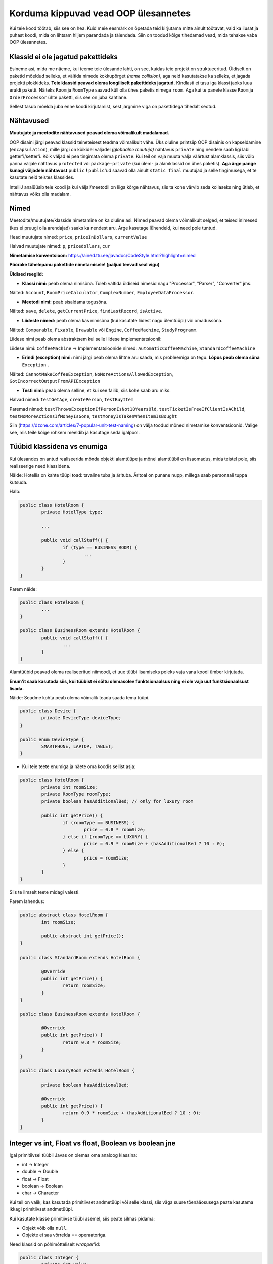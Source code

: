 Korduma kippuvad vead OOP ülesannetes
=====================================

Kui teie kood töötab, siis see on hea. Kuid meie eesmärk on õpetada teid kirjutama mitte ainult töötavat, vaid ka ilusat ja puhast koodi, mida on lihtsam hiljem parandada ja täiendada. Siin on toodud kõige tihedamad vead, mida tehakse vaba OOP ülesannetes.

Klassid ei ole jagatud pakettideks
----------------------------------

Esineme asi, mida me näeme, kui teeme teie ülesande lahti, on see, kuidas teie projekt on struktueeritud. Üldiselt on paketid mõeldud selleks, et vältida nimede kokkupõrget *(name collision)*, aga neid kasutatakse ka selleks, et jagada projekti plokkideks. **Teie klassid peavad olema loogiliselt pakettideks jagatud.** Kindlasti ei tasu iga klassi jaoks luua eraldi paketti. Näiteks ``Room`` ja ``RoomType`` saavad küll olla ühes paketis nimega ``room``. Aga kui te panete klasse ``Room`` ja ``OrderProcessor`` ühte paketti, siis see on juba kahtlane.

Sellest tasub mõelda juba enne koodi kirjutamist, sest järgmine viga on pakettidega tihedalt seotud.

Nähtavused
----------

**Muutujate ja meetodite nähtavused peavad olema võimalikult madalamad.** 

OOP disaini järgi peavad klassid teineteisest teadma võimalikult vähe. Üks oluline printsiip OOP disainis on kapseldamine (``encapsulation``), mille järgi on kõikidel väljadel *(globaalne muutuja)* nähtavus ``private`` ning nendele saab ligi läbi getter'i/setter'i. Kõik väljad ei pea tingimata olema ``private``. Kui teil on vaja muuta välja väärtust alamklassis, siis võib panna väljale nähtavus ``protected`` või ``package-private`` (kui ülem- ja alamklassid on ühes paketis). **Aga ärge pange kunagi väljadele nähtavust** ``public`` **!** ``public``'ud saavad olla ainult ``static final`` muutujad ja selle tingimusega, et te kasutate neid teistes klassides.

IntelliJ analüüsib teie koodi ja kui väljal/meetodil on liiga kõrge nähtavus, siis ta kohe värvib seda kollaseks ning ütleb, et nähtavus võiks olla madalam.

.. image:: /images/VisibilityError.png

Nimed
-----

Meetodite/muutujate/klasside nimetamine on ka oluline asi. Nimed peavad olema võimalikult selged, et teised inimesed (kes ei pruugi olla arendajad) saaks ka nendest aru. Ärge kasutage lühendeid, kui need pole tuntud. 

Head muutujate nimed: ``price``, ``priceInDollars``, ``currentValue``

Halvad muutujate nimed: ``p``, ``pricedollars``, ``cur``

**Nimetamise konventsioon:** https://ained.ttu.ee/javadoc/CodeStyle.html?highlight=nimed

**Pöörake tähelepanu pakettide nimetamisele! (paljud teevad seal vigu)**


**Üldised reeglid:**

* **Klassi nimi:** peab olema nimisõna. Tuleb vältida üldiseid nimesid nagu "Processor", "Parser", "Converter" jms. 

Näited: ``Account``, ``RoomPriceCalculator``, ``ComplexNumber``, ``EmployeeDataProcessor``.

* **Meetodi nimi:** peab sisaldama tegusõna. 

Näited: ``save``, ``delete``, ``getCurrentPrice``, ``findLastRecord``, ``isActive``.

* **Liideste nimed:** peab olema kas nimisõna (kui kasutate liidest nagu ülemtüüpi) või omadussõna. 

Näited: ``Comparable``, ``Fixable``, ``Drawable`` või ``Engine``, ``CoffeeMachine``, ``StudyProgramm``.

Liidese nimi peab olema abstraktsem kui selle liidese implementatsioonil:

Liidese nimi: ``CoffeeMachine`` -> Implementatsioonide nimed: ``AutomaticCoffeeMachine``, ``StandardCoffeeMachine``

* **Erindi (exception) nimi:** nimi järgi peab olema lihtne aru saada, mis probleemiga on tegu. **Lõpus peab olema sõna** ``Exception`` **.**

Näited: ``CannotMakeCoffeeException``, ``NoMoreActionsAllowedException``, ``GotIncorrectOutputFromAPIException``

* **Testi nimi:** peab olema selline, et kui see failib, siis kohe saab aru miks. 

Halvad nimed: ``testGetAge``, ``createPerson``, ``testBuyItem``

Paremad nimed: ``testThrowsExceptionIfPersonIsNot18YearsOld``, ``testTicketIsFreeIfClientIsAChild``, ``testNoMoreActionsIfMoneyIsGone``, ``testMoneyIsTakenWhenItemIsBought``

Siin (https://dzone.com/articles/7-popular-unit-test-naming) on välja toodud mõned nimetamise konventsioonid. Valige see, mis teile kõige rohkem meeldib ja kasutage seda igalpool.

Tüübid klassidena vs enumiga
----------------------------

Kui ülesandes on antud realiseerida mõnda objekti alamtüüpe ja mõnel alamtüübil on lisaomadus, mida teistel pole, siis realiseerige need klassidena. 

Näide: Hotellis on kahte tüüpi toad: tavaline tuba ja ärituba. Äritoal on punane nupp, millega saab personaali tuppa kutsuda.

Halb:

.. code-block:: java
	
	public class HotelRoom {
		private HotelType type;
		
		...
		
		public void callStaff() {
			if (type == BUSINESS_ROOM) {
				...
			}
		}
	}

Parem näide:

.. code-block:: java

	public class HotelRoom {
		...
	}

	public class BusinessRoom extends HotelRoom {
		public void callStaff() {
			...
		}
	}
	
Alamtüübid peavad olema realiseeritud niimoodi, et uue tüübi lisamiseks poleks vaja vana koodi ümber kirjutada.

**Enum'it saab kasutada siis, kui tüübist ei sõltu olemasolev funktsionaalsus ning ei ole vaja uut funktsionaalsust lisada.**

Näide: Seadme kohta peab olema võimalik teada saada tema tüüpi.

.. code-block:: java

	public class Device {
		private DeviceType deviceType;
	}
	
	public enum DeviceType {
		SMARTPHONE, LAPTOP, TABLET;
	}
	
*  Kui teie teete enumiga ja näete oma koodis sellist asja:

.. code-block:: java
	
	public class HotelRoom {
		private int roomSize;
		private RoomType roomType;
		private boolean hasAdditionalBed; // only for luxury room
	
		public int getPrice() {
			if (roomType == BUSINESS) {
				price = 0.8 * roomSize;
			} else if (roomType == LUXURY) {
				price = 0.9 * roomSize + (hasAdditionalBed ? 10 : 0);
			} else {
				price = roomSize;
			}
		}
	}
	
Siis te ilmselt teete midagi valesti.

Parem lahendus:

.. code-block:: java

	public abstract class HotelRoom {
		int roomSize;
		
		public abstract int getPrice();
	}
	
	public class StandardRoom extends HotelRoom {	
	
		@Override
		public int getPrice() {
			return roomSize;
		}
	}
	
	public class BusinessRoom extends HotelRoom {
	
		@Override
		public int getPrice() {
			return 0.8 * roomSize;
		}
	}
	
	public class LuxuryRoom extends HotelRoom {
		
		private boolean hasAdditionalBed;
		
		@Override
		public int getPrice() {
			return 0.9 * roomSize + (hasAdditionalBed ? 10 : 0);
		}
	}

Integer vs int, Float vs float, Boolean vs boolean jne
------------------------------------------------------

Igal primitiivsel tüübil Javas on olemas oma analoog klassina:

* int -> Integer
* double -> Double
* float -> Float
* boolean -> Boolean
* char -> Character

Kui teil on valik, kas kasutada primitiivset andmetüüpi või selle klassi, siis väga suure tõenääosusega peate kasutama ikkagi primitiivset andmetüüpi.

Kui kasutate klasse primitiivse tüübi asemel, siis peate silmas pidama:

* Objekt võib olla ``null``.
* Objekte ei saa võrrelda == operaatoriga.

Need klassid on põhimõtteliselt *wrapper*'id:

.. code-block:: java

	public class Integer {
		private int value;
		...
	}

Ainuke koht, kus saab kasutada ainult primitiivsete tüüpide klasse on Generic'ud. Näiteks listid, mapid, optionalid jms. Te ei saa kirjutada nt ``List<int>`` ja peate kirjutama ``List<Integer>``.
